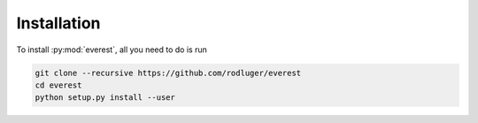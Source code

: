 Installation
============

To install :py:mod:`everest`, all you need to do is run

.. code-block:: bash

   git clone --recursive https://github.com/rodluger/everest
   cd everest
   python setup.py install --user